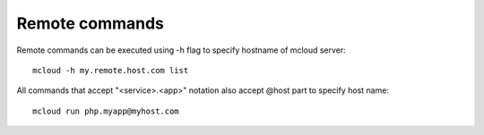 
=====================================
Remote commands
=====================================


Remote commands can be executed using -h flag to specify hostname of mcloud server::

    mcloud -h my.remote.host.com list

All commands that accept "<service>.<app>" notation also accept @host part to specify host name::

    mcloud run php.myapp@myhost.com

